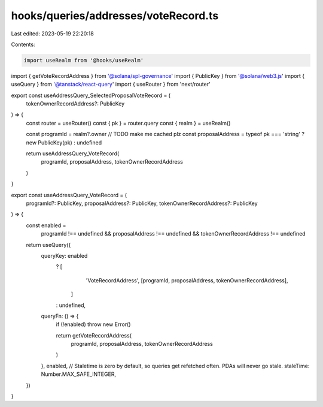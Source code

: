 hooks/queries/addresses/voteRecord.ts
=====================================

Last edited: 2023-05-19 22:20:18

Contents:

.. code-block:: ts

    import useRealm from '@hooks/useRealm'
import { getVoteRecordAddress } from '@solana/spl-governance'
import { PublicKey } from '@solana/web3.js'
import { useQuery } from '@tanstack/react-query'
import { useRouter } from 'next/router'

export const useAddressQuery_SelectedProposalVoteRecord = (
  tokenOwnerRecordAddress?: PublicKey
) => {
  const router = useRouter()
  const { pk } = router.query
  const { realm } = useRealm()

  const programId = realm?.owner // TODO make me cached plz
  const proposalAddress = typeof pk === 'string' ? new PublicKey(pk) : undefined

  return useAddressQuery_VoteRecord(
    programId,
    proposalAddress,
    tokenOwnerRecordAddress
  )
}

export const useAddressQuery_VoteRecord = (
  programId?: PublicKey,
  proposalAddress?: PublicKey,
  tokenOwnerRecordAddress?: PublicKey
) => {
  const enabled =
    programId !== undefined &&
    proposalAddress !== undefined &&
    tokenOwnerRecordAddress !== undefined

  return useQuery({
    queryKey: enabled
      ? [
          'VoteRecordAddress',
          [programId, proposalAddress, tokenOwnerRecordAddress],
        ]
      : undefined,
    queryFn: () => {
      if (!enabled) throw new Error()

      return getVoteRecordAddress(
        programId,
        proposalAddress,
        tokenOwnerRecordAddress
      )
    },
    enabled,
    // Staletime is zero by default, so queries get refetched often. PDAs will never go stale.
    staleTime: Number.MAX_SAFE_INTEGER,
  })
}


